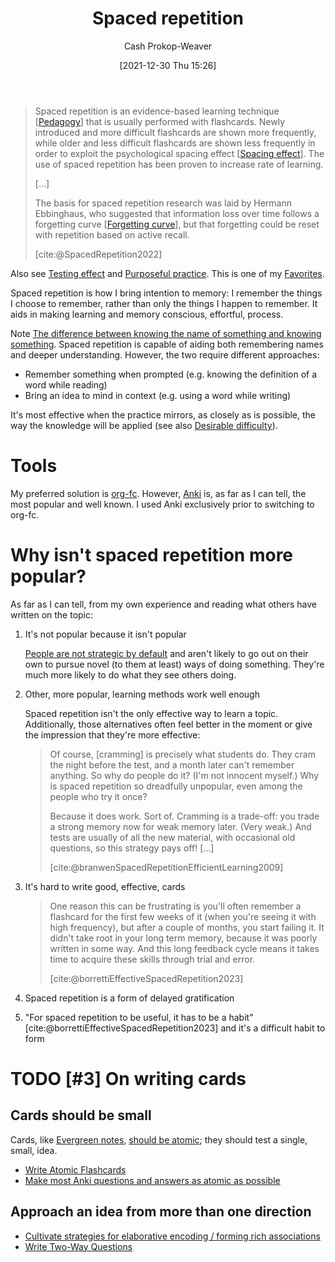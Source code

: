 :PROPERTIES:
:ID:       a72eecfc-c64a-438a-ae26-d18c5725cd5c
:DIR:      /home/cashweaver/proj/roam/attachments/a72eecfc-c64a-438a-ae26-d18c5725cd5c
:ROAM_ALIASES: SRS "Spaced repetition system"
:LAST_MODIFIED: [2023-10-25 Wed 19:10]
:END:
#+title: Spaced repetition
#+hugo_custom_front_matter: :slug "a72eecfc-c64a-438a-ae26-d18c5725cd5c"
#+filetags: :hastodo:concept:
#+author: Cash Prokop-Weaver
#+date: [2021-12-30 Thu 15:26]

#+begin_quote
Spaced repetition is an evidence-based learning technique [[[id:85cfa8c4-9c7b-47d9-a593-8548385027f7][Pedagogy]]] that is usually performed with flashcards. Newly introduced and more difficult flashcards are shown more frequently, while older and less difficult flashcards are shown less frequently in order to exploit the psychological spacing effect [[[id:37699e33-fccb-43bf-ab4b-ca9e74a03510][Spacing effect]]]. The use of spaced repetition has been proven to increase rate of learning.

[...]

The basis for spaced repetition research was laid by Hermann Ebbinghaus, who suggested that information loss over time follows a forgetting curve [[[id:9373ca2c-77ee-4874-8dfd-fb2f8997fb8f][Forgetting curve]]], but that forgetting could be reset with repetition based on active recall.

[cite:@SpacedRepetition2022]
#+end_quote

Also see [[id:858c6cb1-52a9-446a-b11f-b35229b528e0][Testing effect]] and [[id:2bb656cd-6834-4534-95e2-c77df28ffccb][Purposeful practice]]. This is one of my [[id:2a586a0e-eddc-4903-9c90-7e3a91e3204c][Favorites]].


Spaced repetition is how I bring intention to memory: I remember the things I choose to remember, rather than only the things I happen to remember. It aids in making learning and memory conscious, effortful, process.

Note [[id:75f5bb46-04f2-4fdd-ae12-db9607773b98][The difference between knowing the name of something and knowing something]]. Spaced repetition is capable of aiding both remembering names and deeper understanding. However, the two require different approaches:

- Remember something when prompted (e.g. knowing the definition of a word while reading)
- Bring an idea to mind in context (e.g. using a word while writing)

It's most effective when the practice mirrors, as closely as is possible, the way the knowledge will be applied (see also [[id:89eb6adc-d8f8-4033-bc46-7fed725c3c01][Desirable difficulty]]).

* Tools

My preferred solution is [[id:4be26817-4ffd-4975-97aa-deda536235a5][org-fc]]. However, [[id:6472f018-ab80-4c73-b973-adb8417939db][Anki]] is, as far as I can tell, the most popular and well known. I used Anki exclusively prior to switching to org-fc.

* Why isn't spaced repetition more popular?

As far as I can tell, from my own experience and reading what others have written on the topic:

1. It's not popular because it isn't popular

   [[id:3bac7cee-9146-45df-be28-bb51ac48be68][People are not strategic by default]] and aren't likely to go out on their own to pursue novel (to them at least) ways of doing something. They're much more likely to do what they see others doing.

2. Other, more popular, learning methods work well enough

   Spaced repetition isn't the only effective way to learn a topic. Additionally, those alternatives often feel better in the moment or give the impression that they're more effective:

   #+begin_quote
Of course, [cramming] is precisely what students do. They cram the night before the test, and a month later can't remember anything. So why do people do it? (I'm not innocent myself.) Why is spaced repetition so dreadfully unpopular, even among the people who try it once?⁠

Because it does work. Sort of. Cramming is a trade-off: you trade a strong memory now for weak memory later. (Very weak⁠⁠.) And tests are usually of all the new material, with occasional old questions, so this strategy pays off! [...]

[cite:@branwenSpacedRepetitionEfficientLearning2009]
   #+end_quote

3. It's hard to write good, effective, cards

   #+begin_quote
One reason this can be frustrating is you'll often remember a flashcard for the first few weeks of it (when you're seeing it with high frequency), but after a couple of months, you start failing it. It didn't take root in your long term memory, because it was poorly written in some way. And this long feedback cycle means it takes time to acquire these skills through trial and error.

[cite:@borrettiEffectiveSpacedRepetition2023]
   #+end_quote

4. Spaced repetition is a form of delayed gratification

5. "For spaced repetition to be useful, it has to be a habit" [cite:@borrettiEffectiveSpacedRepetition2023] and it's a difficult habit to form

* TODO [#3] On writing cards

** Cards should be small

Cards, like [[id:eb88f117-4925-42c7-a9cf-5789987fd933][Evergreen notes]], [[id:6ae97f03-6ce3-437e-88cf-a9f965839477][should be atomic]]; they should test a single, small, idea.

- [[id:5819da38-1d40-498f-a915-dc2b4596846b][Write Atomic Flashcards]]
- [[id:ac7954e0-a276-418c-89a1-4a8e4a41b5cb][Make most Anki questions and answers as atomic as possible]]

** Approach an idea from more than one direction

- [[id:14712c73-5f39-47ed-85fd-b29b72bec975][Cultivate strategies for elaborative encoding / forming rich associations]]
- [[id:5eaddd36-abc6-428a-8dae-d2a0466c196f][Write Two-Way Questions]]

* TODO [#3] Expand :noexport:

- [cite:@borrettiEffectiveSpacedRepetition2023] 
- [cite:@branwenSpacedRepetitionEfficientLearning2009]

  #+begin_quote
Michael Nielsen: [[https://www.gwern.net/docs/www/augmentingcognition.com/6c1e2f0042d3a90bcb3e731affbbc060bdd140dc.html]["Augmenting Long-term Memory"]]⁠; [[https://quantum.country/qcvc]["Quantum computing for the very curious"]]⁠; [[https://numinous.productions/ttft/]["How can we develop transformative tools for thought?"]]

[[https://www.lesswrong.com/posts/Ww2dxwWpSfkQB4NZb/a-year-of-spaced-repetition-software-in-the-classroom][⁠"A Year of Spaced Repetition Software in the Classroom"]]⁠; [[https://www.lesswrong.com/posts/dtCfxYubZgRnEkGpQ/a-second-year-of-spaced-repetition-software-in-the-classroom][⁠two years]]⁠; [[https://www.lesswrong.com/posts/F6ZTtBXn2cFLmWPdM/seven-years-of-spaced-repetition-software-in-the-classroom-1][⁠seven year followup]]⁠; cf. [[https://www.gwern.net/docs/www/theeffortfuleducator.com/8c140b5eb16266f2b73df63e135b954a8c92572c.html][⁠"Easy Application of Spaced Practice in the Classroom"]]

[[http://www.alljapaneseallthetime.com/blog/all-japanese-all-the-time-ajatt-how-to-learn-japanese-on-your-own-having-fun-and-to-fluency/][AJATT table of contents]] -(applying SRS to learning Japanese)

*Math*:

- [[https://cognitivemedium.com/srs-mathematics][⁠"Using spaced repetition systems to see through a piece of mathematics"]]⁠, Michael Nielsen
- [[https://www.gwern.net/docs/www/bentilly.blogspot.com/bf5845a44010c266a9658ab9f915a6b62ccf97dc.html]["Teaching linear algebra"]] (with spaced repetition), by Ben Tilly; [[https://www.gwern.net/docs/www/bentilly.blogspot.com/f83ff5823759c2f47e889fa894273d84fa6551d0.html][Manual flashcards for his 2^{nd} grader]]
- [[https://nautil.us/how-i-rewired-my-brain-to-become-fluent-in-math-rd-2494/][⁠"How I Rewired My Brain to Become Fluent in Math"]] ([[https://www.gwern.net/docs/www/news.ycombinator.com/563f84359fa93c5dd17d4d867136896fe6924540.html][⁠HN]])
- [[https://www.lesswrong.com/posts/8ZugMc4E5959Xh86i/how-i-use-anki-to-learn-mathematics][⁠"How I use Anki to learn mathematics"]]
- [[https://cronokirby.com/posts/2021/02/spaced-repetition-for-mathematics/]["Spaced Repetition for Mathematics"]]

*Programming*:

- [[https://www.supermemo.com/en/archives1990-2015/articles/programming]["SuperMemo as a new tool increasing the productivity of a programmer. A case study: programming in Object Windows"]]
- [[http://www.jackkinsella.ie/articles/janki-method]["Janki Method: Using spaced repetition systems to learn and retain technical knowledge"]] ([[https://old.reddit.com/r/programming/comments/n30hl/janki_method_learning_programming_with_6000/][Reddit discussion]]); [[https://www.jackkinsella.ie/articles/autodidactism][SRS problems & solutions]]
- [[https://sive.rs/srs]["Memorizing a programming language using spaced repetition software"]] ([[https://en.wikipedia.org/wiki/Derek_Sivers][Derek Sivers]]⁠; [[https://www.gwern.net/docs/www/news.ycombinator.com/a6f1f1922ad84624da2fc114f165674c018a4b0a.html][⁠Hacker News]])
- [[https://www.gwern.net/docs/www/www.shortcutfoo.com/b11f31599a34c0218ddb27b90bc1126ee010d8e6.html][⁠learning text editor shortcuts]]
- [[https://blog.developer.atlassian.com/golang-flashcards-and-spaced-repetition/]["Learning Go with flashcards and spaced repetition"]]
- [[https://senrigan.io/blog/chasing-10x-leveraging-a-poor-memory-in-software-engineering/][⁠"Chasing 10X: Leveraging A Poor Memory In Engineering"]]⁠; [[https://www.gwern.net/docs/www/senrigan.io/884364f59494207c59ff29e16dcc046533c1eb65.html][⁠"Everything I Know: Strategies, Tips, and Tricks for Anki"]]
- [[https://www.gwern.net/docs/www/empiria.io/80ec18340a62bb4cb49295136f1b7fffba82f071.html][⁠"Remembering R---Using Spaced Repetition to finally write code fluently"]]
- [[https://www.gresearch.co.uk/blog/article/anki-as-learning-superpower-computer-science-edition/]["Anki as Learning Superpower: Computer Science Edition"]]

[[https://quantifiedself.com/blog/spaced-repetition-and-learning/][⁠"QS Primer: Spaced Repetition and Learning"]] -(talks on applications of spaced repetition)

Value compared to curriculums:

1. Point: [[https://www.scotthyoung.com/blog/2012/08/05/forgetting-is-good/]["Why Forgetting Can Be Good"]]⁠, by Scott H. Young
2. Counterpoint: [[https://web.archive.org/web/20130920193543/http://blog.learnstream.org/2012/08/spaced-repetition-in-natural-and-artificial-learning/][⁠"Spaced repetition in natural and artificial learning"]]⁠, by Ryan Muller

My own observation is that an optimally constructed curriculum /could/ effectively implement spaced repetition, but even if it did (most don't), unless it is computerized it will not adapt to the user.

[[https://www.salon.com/2014/04/20/ditch_the_10000_hour_rule_why_malcolm_gladwells_famous_advice_falls_short/][⁠"Ditch the 10,000 hour rule! Why Malcolm Gladwell's famous advice falls short; Contrary to what the bestselling author would tell you, obsessive practice isn't the key to success. Here's why"]]

[[https://www.ummah.com/forum/forum/library/learn-arabic-and-other-languages/qur-an-and-islamic/390413-how-to-memorize-the-quran-and-never-forget-it?381181-How-to-Memorize-the-Quran-and-Never-Forget-it=]["How to Memorize the Quran and Never Forget it"]]

[[https://groups.google.com/g/mnemosyne-proj-users/c/_RC55gH7DrY][Bash scripts]] for generating vocabulary flashcards (processing multiple online dictionaries, good for having multiple examples; images; and audio)

vocabulary selection:

1. [[https://jtauber.com/blog/2004/11/26/programmed_vocabulary_learning_as_a_travelling_salesman_problem/][⁠"Programmed Vocabulary Learning as a Traveling Salesman Problem"]]
2. [[https://jtauber.com/blog/2006/05/05/teaching_new_testament_greek/][⁠"Teaching New Testament Greek"]]
3. [[https://www.gwern.net/docs/www/graded-reader.org/9d2ec59902c0f4a82a47b3463e56a0b444ddfe94.html][graded-reader]]: [[https://jtauber.com/blog/2008/02/10/a_new_kind_of_graded_reader/][⁠"A New Kind of Graded Reader"]] (video talk)
4. [[https://groups.google.com/g/graded-reader][Mailing list]]
5. [[https://code.google.com/archive/p/graded-reader][Programs]]

[[https://web.archive.org/web/20220119182149/https://www.fsavard.com/flow/2012/12/diff-revision/][⁠"Diff revision: diff-based revision of text notes, using spaced repetition"]]

Hacker News discussion: [[https://www.gwern.net/docs/www/news.ycombinator.com/d97eb8622a236b16aab9fb4b580d7db1ec31f6b8.html][⁠1]]⁠, [[https://www.gwern.net/docs/www/news.ycombinator.com/454e0aba0ac72dd11f2f9fb70d7522d1580438b0.html][⁠2]]⁠, [[https://www.gwern.net/docs/www/news.ycombinator.com/837e30ad4c01147c6a091162a6e51bd1387ce459.html][⁠3]]

[[https://www.lesswrong.com/posts/As9E3HfgED2zkTAfB/a-vote-against-spaced-repetition][⁠"A vote against spaced repetition"]]⁠; [[https://yourawesomememory.com/how-flashcards-fail-confessions-of-a-tired-memory-guy/]["How Flashcards Fail: Confessions of a Tired Memory Guy"]]

[[https://blog.beeminder.com/hieroglyphs/][⁠"Learning Ancient Egyptian in an Hour Per Week with Beeminder"]]

[[https://www.gwern.net/docs/www/rs.io/90565242f056f7517ede5dbe0dfb5cedc0031b0a.html]["Anki, 10000 Cards Later: How my Anki usage has evolved"]]

"Using Anki with Babies / Toddlers": [[https://old.reddit.com/r/Anki/comments/5ixzzx/anki_for_babies/][1]]⁠, [[https://old.reddit.com/r/Anki/comments/8iydl7/using_anki_with_babies_toddlers/][2]]⁠, [[https://old.reddit.com/r/Anki/comments/a9wqau/using_anki_with_babies_toddlers_update/][2]]⁠, [[https://old.reddit.com/r/Anki/comments/eit54e/starting_my_175_year_old_on_anki/][4]]

[[https://www.duolingo.com/][Duolingo]] [[https://www.quora.com/Do-you-have-any-plans-for-optimizing-Duolingos-vocabulary-learning-using-spaced-repetition][uses spaced repetition]]

[[https://www.wired.com/2012/01/everything-about-learning/][⁠"Everything You Thought You Knew About Learning Is Wrong"]]

[[https://www.spacedrepetition.com/][SeRiouS]]: [[http://conference.cali.org/2014/sessions/spaced-repetition-technology-legal-education]["Spaced Repetition Technology for Legal Education"]]⁠, [[https://sites.suffolk.edu/legaltech/2014/03/11/serious-an-lpti-supported-project-to-improve-students-learning-and-bar-performance/]["SeRiouS: an LPTI-supported Project to Improve Students' Learning and Bar Performance"]]⁠, Gabe Teninbaum ([[https://www.youtube.com/watch?v=dtClgl07lg8][⁠video presentation]])

[[https://ejlt.org/article/view/320/424]["The role of digital flashcards in legal education: theory and potential"]], Colbranet al2014

[[https://www.newyorker.com/books/page-turner/why-we-should-memorize]["Why We Should Memorize [Poetry]"]]

[[https://www.nytimes.com/2014/11/23/sunday-review/studying-for-the-test-by-taking-it.html]["Studying for the Test by Taking It"]]

[[https://www.gwern.net/docs/www/www.rand.org/fb672d38af12c609801856651ba37d2a54d6d98b.pdf][⁠"Making Summer Count: How Summer Programs Can Boost Children's Learning"]], McCombset al2011 ([[https://en.wikipedia.org/wiki/RAND_Corporation][RAND]] MG1120)

[[https://www.gwern.net/docs/www/www.learningmedicinebook.com/fa9efbda14f084e0ee8990bba2b7301ccff0181e.html][/Learning Medicine: An Evidence-Based Guide/]]

[[https://www.gwern.net/docs/psychology/spaced-repetition/1998-arthur.pdf][⁠"Factors that Influence Skill Decay And Retention: a Quantitative Review and Analysis"]], Arthuret al1998

[[https://www.gwern.net/docs/www/cbmm.mit.edu/c5e2af8e7a633678b2f3636d4ec822bdb15b2ad9.pdf]["On The Forgetting Of College Academics: At 'Ebbinghaus speed'?"]], Subiranaet al2017

[[https://www.theguardian.com/science/2017/feb/08/total-recall-the-people-who-never-forget]["Total recall: the people who never forget; An extremely rare condition may transform our understanding of memory"]] (obsessive recording & reviewing demonstrates you can recall much of your life if you live nothing worth recalling); [[https://www.newyorker.com/books/page-turner/the-mystery-of-s-the-man-with-an-impossible-memory]["The Mystery of S., the Man with an Impossible Memory: The neuropsychologist Alexander Luria's case study of Solomon Shereshevsky helped spark a myth about a man who could not forget. But the truth is more complicated"]]

[[https://www.gwern.net/docs/www/alexvermeer.com/00f6480a2a50bda6d5f34a85b5454c9f78bcee29.html][/Anki Essentials/]]⁠, Vermeer

[[https://genedan.com/no-126-four-years-of-spaced-repetition/]["No. 126: Four Years of Spaced Repetition"]] (Gene Dan, actuarial studies)

[[https://www.gwern.net/docs/www/deusexvita.medium.com/43d568f7c348c439cc6789a83b5e44c93ed116db.html][⁠"One Year Anki Update"]] (biology grad school)

[[https://ncase.me/remember/][⁠"How To Remember Anything Forever-ish": an interactive comic]] (Nicky Case)

[[https://www.gwern.net/docs/www/arxiv.org/327a12372aa4b772bbe3c7525800c4dd6d3b47ce.pdf]["The Overfitted Brain: Dreams evolved to assist generalization"]], Hoel2020

[[https://www.gwern.net/docs/psychology/spaced-repetition/2016-mazza.pdf]["Relearn Faster and Retain Longer: Along With Practice, Sleep Makes Perfect"]], Mazzaet al2016

[[https://journals.plos.org/plosone/article?id=10.1371/journal.pone.0120644]["Replication and Analysis of Ebbinghaus' Forgetting Curve"]], Murre & Dros2015

[[https://www.annualreviews.org/doi/10.1146/annurev-psych-010416-044022]["Learning from Errors"]], Metcalfe2017

[[https://ai.glossika.com/][Glossika]]

*Discussion*: [[https://www.gwern.net/docs/www/news.ycombinator.com/483ef8b6f992a89924da904c5f106f909152c39f.html][⁠HN]]⁠/​[[https://www.gwern.net/docs/www/news.ycombinator.com/4590ab1d23ffcb37e43ca762bf1b42fc44898278.html][⁠2]]

[cite:@branwenSpacedRepetitionEfficientLearning2009]
  #+end_quote

- Further reading: https://www.gwern.net/Spaced-repetition#external-links

** TODO [#3] How to write good cards?

- [[id:e860a606-84d0-47a0-8230-a702e86c363a][Item-specific processing]]
- [[id:9624e845-4338-414c-ae4b-8cdf8adbc0ef][Relational processing]]

#+begin_quote
[T]he research favors questions which force the user to use their memory as much as possible; in descending order of preference:

1. free recall
2. short answers
3. multiple-choice
4. Cloze deletion
5. recognition

[...]


[T]he most common mistakes with spaced repetition are

1. formulating poor questions and answers
2. assuming it will help you learn, as opposed to maintain and preserve what one already learned⁠[[https://www.gwern.net/Spaced-repetition#sn54][^{54}]]⁠. (It's hard to learn /from/ cards, but if you have learned something, it's much easier to then devise a set of flashcards that will test your weak points.)

[cite:@branwenSpacedRepetitionEfficientLearning2009]
#+end_quote

** TODO [#2] Spaced repetition for children

- At what age does it become useful?
- (don't have a link) the supermemo wiki author pushes for /not/ using spaced repetition for young children as their brains are still developing -- not sure I agree with this
- [[https://www.lesswrong.com/posts/Ww2dxwWpSfkQB4NZb/a-year-of-spaced-repetition-software-in-the-classroom][⁠"A Year of Spaced Repetition Software in the Classroom"]]⁠; [[https://www.lesswrong.com/posts/dtCfxYubZgRnEkGpQ/a-second-year-of-spaced-repetition-software-in-the-classroom][⁠two years]]⁠; [[https://www.lesswrong.com/posts/F6ZTtBXn2cFLmWPdM/seven-years-of-spaced-repetition-software-in-the-classroom-1][⁠seven year followup]]⁠; cf. [[https://www.gwern.net/docs/www/theeffortfuleducator.com/8c140b5eb16266f2b73df63e135b954a8c92572c.html][⁠"Easy Application of Spaced Practice in the Classroom"]]
- [[https://www.gwern.net/docs/www/bentilly.blogspot.com/bf5845a44010c266a9658ab9f915a6b62ccf97dc.html]["Teaching linear algebra"]] (with spaced repetition), by Ben Tilly; [[https://www.gwern.net/docs/www/bentilly.blogspot.com/f83ff5823759c2f47e889fa894273d84fa6551d0.html][Manual flashcards for his 2^{nd} grader]]

* Flashcards :noexport:
:PROPERTIES:
:ANKI_DECK: Default
:END:
** Definition :fc:
:PROPERTIES:
:CREATED: [2022-11-07 Mon 07:44]
:FC_CREATED: 2022-11-07T15:45:19Z
:FC_TYPE:  double
:ID:       4adc6c84-6a4d-42fd-ad59-e2354f309a07
:END:
:REVIEW_DATA:
| position | ease | box | interval | due                  |
|----------+------+-----+----------+----------------------|
| front    | 2.05 |   8 |   178.13 | 2023-12-18T17:22:55Z |
| back     | 2.95 |   7 |   409.96 | 2024-10-03T14:57:31Z |
:END:

[[id:a72eecfc-c64a-438a-ae26-d18c5725cd5c][Spaced repetition]]

*** Back
An evidence-based learning technique, usually performed with flashcards, which exploits the [[id:37699e33-fccb-43bf-ab4b-ca9e74a03510][Spacing effect]] and [[id:858c6cb1-52a9-446a-b11f-b35229b528e0][Testing effect]]. New and difficult cards are shown more often while older and less difficult cards are shown less frequently.
*** Source
[cite:@SpacedRepetition2022]
** Cloze :fc:
:PROPERTIES:
:CREATED: [2022-12-05 Mon 16:16]
:FC_CREATED: 2022-12-06T00:17:33Z
:FC_TYPE:  cloze
:ID:       da19e956-3cd8-4e7a-bcac-026f236947ff
:FC_CLOZE_MAX: 2
:FC_CLOZE_TYPE: deletion
:END:
:REVIEW_DATA:
| position | ease | box | interval | due                  |
|----------+------+-----+----------+----------------------|
|        0 | 2.65 |   7 |   202.86 | 2023-11-17T19:13:43Z |
|        1 | 2.50 |   7 |   201.72 | 2023-12-01T09:41:22Z |
|        2 | 2.80 |   7 |   387.07 | 2024-08-06T15:46:13Z |
:END:

{{[[id:a72eecfc-c64a-438a-ae26-d18c5725cd5c][Spaced repetition]]}@0} exploits the {{[[id:37699e33-fccb-43bf-ab4b-ca9e74a03510][Spacing effect]]}@1} and {{[[id:858c6cb1-52a9-446a-b11f-b35229b528e0][Testing effect]]}@2}.

*** Source
[cite:@SpacedRepetition2022]
#+print_bibliography: